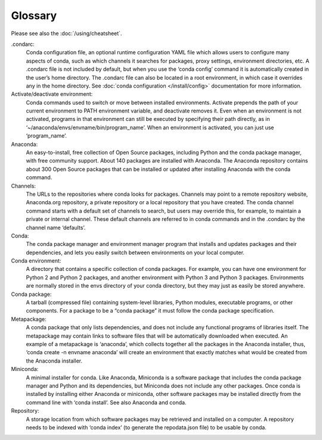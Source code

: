 ========
Glossary
========

Please see also the :doc:`/using/cheatsheet`.

.condarc: 
  Conda configuration file, an optional runtime configuration YAML file which allows users to configure many aspects of conda, such as which channels it searches for packages, proxy settings, environment directories, etc. A .condarc file is not included by default, but when you use the ‘conda config’ command it is automatically created in the user’s home directory. The .condarc file can also be located in a root environment, in which case it overrides any in the home directory.  See :doc:`conda configuration </install/config>` documentation for more information. 

Activate/deactivate environment: 
  Conda commands used to switch or move between installed environments. Activate prepends the path of your current environment to PATH environment variable, and deactivate removes it. Even when an environment is not activated, programs in that environment can still be executed by specifying their path directly, as in ‘~/anaconda/envs/envname/bin/program_name’. When an environment is activated, you can just use ‘program_name’.

Anaconda: 
  An easy-to-install, free collection of Open Source packages, including Python and the conda package manager, with free community support. About 140 packages are installed with Anaconda. The Anaconda repository contains about 300 Open Source packages that can be installed or updated after installing Anaconda with the conda command.

Channels: 
  The URLs to the repositories where conda looks for packages. Channels may point to a remote repository website, Anaconda.org repository, a private repository or a local repository that you have created. The conda channel command starts with a default set of channels to search, but users may override this, for example, to maintain a private or internal channel. These default channels are referred to in conda commands and in the .condarc by the channel name ‘defaults’.

Conda: 
  The conda package manager and environment manager program that installs and updates packages and their dependencies, and lets you easily switch between environments on your local computer.  

Conda environment:  
  A directory that contains a specific collection of conda packages. For example, you can have one environment for Python 2 and Python 2 packages, and another environment with Python 3 and Python 3 packages.  Environments are normally stored in the envs directory of your conda directory, but they may just as easily be stored anywhere. 

Conda package: 
  A tarball (compressed file) containing system-level libraries, Python modules, executable programs, or other components. For a package to be a “conda package” it must follow the conda package specification.

Metapackage: 
  A conda package that only lists dependencies, and does not include any functional programs of libraries itself. The metapackage may contain links to software files that will be automatically downloaded when executed. An example of a metapackage is ‘anaconda’, which collects together all the packages in the Anaconda installer, thus, ‘conda create -n envname anaconda’ will create an environment that exactly matches what would be created from the Anaconda installer. 

Miniconda: 
  A minimal installer for conda. Like Anaconda, Miniconda is a software package that includes the conda package manager and Python and its dependencies, but Miniconda does not include any other packages. Once conda is installed by installing either Anaconda or miniconda, other software packages may be installed directly from the command line with ‘conda install’. See also Anaconda and conda.

Repository: 
  A storage location from which software packages may be retrieved and installed on a computer.  A repository needs to be indexed with ‘conda index’ (to generate the repodata.json file) to be usable by conda. 
